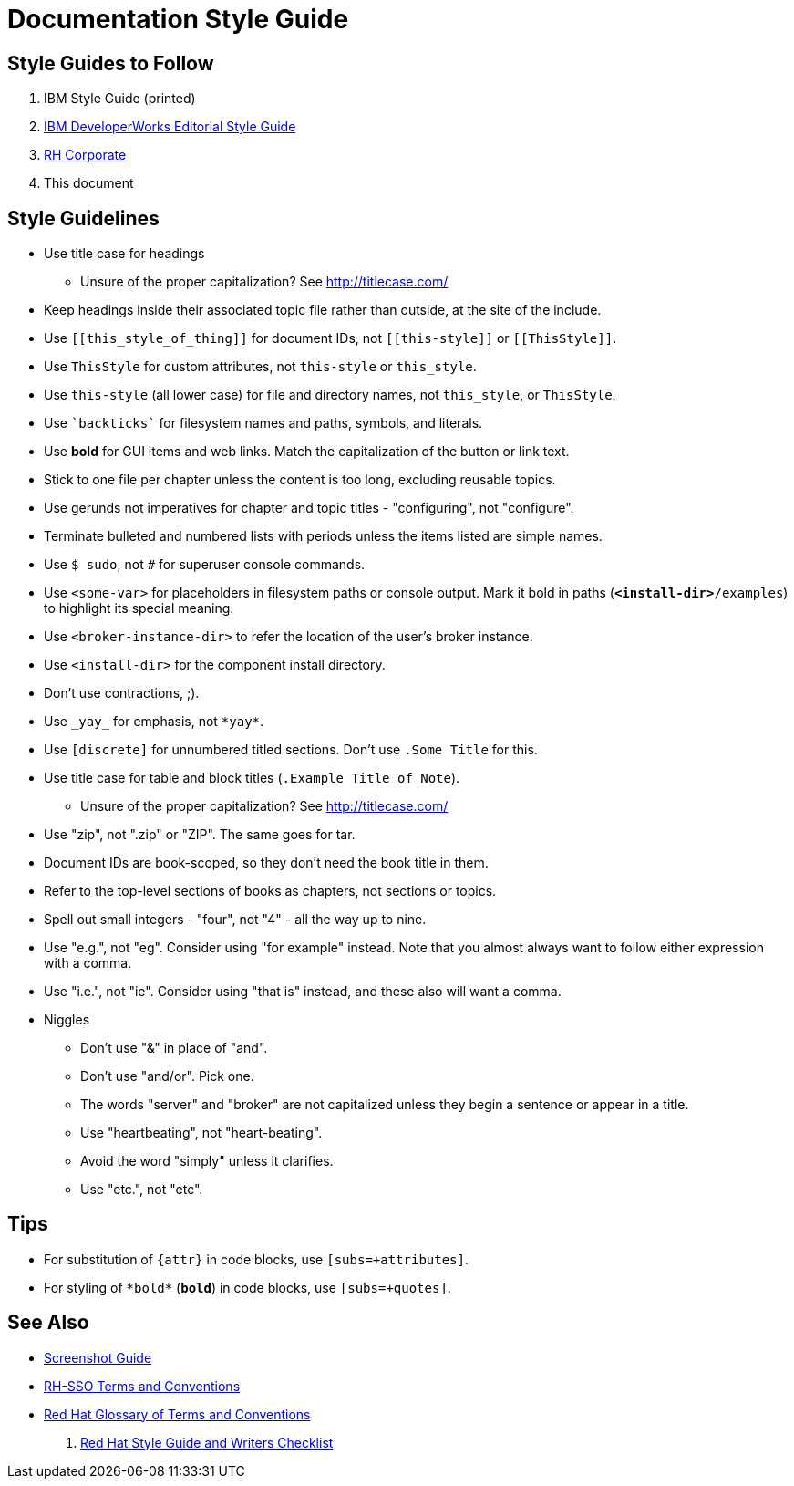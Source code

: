 = Documentation Style Guide

== Style Guides to Follow

. IBM Style Guide (printed)
. link:https://www.ibm.com/developerworks/library/styleguidelines/[IBM DeveloperWorks Editorial Style Guide]
. link:http://brand.redhat.com/elements/[RH Corporate]
. This document

== Style Guidelines

* Use title case for headings
** Unsure of the proper capitalization? See link:http://titlecase.com/[http://titlecase.com/]  
* Keep headings inside their associated topic file rather than
  outside, at the site of the include.
* Use `++[[this_style_of_thing]]++` for document IDs, not
  `++[[this-style]]++` or `++[[ThisStyle]]++`.
* Use `ThisStyle` for custom attributes, not `this-style` or
  `this_style`.
* Use `this-style` (all lower case) for file and directory names,
  not `this_style`, or `ThisStyle`.
* Use `++`backticks`++` for filesystem names and paths, symbols,
  and literals.
* Use *bold* for GUI items and web links.  Match the capitalization of
  the button or link text.
* Stick to one file per chapter unless the content is too long,
  excluding reusable topics.
* Use gerunds not imperatives for chapter and topic titles -
  "configuring", not "configure".
* Terminate bulleted and numbered lists with periods unless the items
  listed are simple names.
* Use `$ sudo`, not `#` for superuser console commands.
* Use `<some-var>` for placeholders in filesystem paths or console
  output.  Mark it bold in paths (`*<install-dir>*/examples`) to
  highlight its special meaning.
* Use `<broker-instance-dir>` to refer the location of the user's
  broker instance.
* Use `<install-dir>` for the component install directory.
* Don't use contractions, ;).
* Use `++_yay_++` for emphasis, not `++*yay*++`.
* Use `[discrete]` for unnumbered titled sections.  Don't use `.Some
  Title` for this.
* Use title case for table and block titles (`.Example Title of Note`).
** Unsure of the proper capitalization? See link:http://titlecase.com/[http://titlecase.com/]
* Use "zip", not ".zip" or "ZIP".  The same goes for tar.
* Document IDs are book-scoped, so they don't need the book title in
  them.
* Refer to the top-level sections of books as chapters, not sections
  or topics.
* Spell out small integers - "four", not "4" - all the way up to nine.
* Use "e.g.", not "eg".  Consider using "for example"
  instead.  Note that you almost always want to follow either
  expression with a comma.
* Use "i.e.", not "ie".  Consider using "that is" instead, and these
  also will want a comma.
* Niggles
** Don't use "&" in place of "and".
** Don't use "and/or".  Pick one.
** The words "server" and "broker" are not capitalized unless they
   begin a sentence or appear in a title.
** Use "heartbeating", not "heart-beating".
** Avoid the word "simply" unless it clarifies.
** Use "etc.", not "etc".

== Tips

* For substitution of `{attr}` in code blocks, use `[subs=+attributes]`.
* For styling of `++*bold*++` (`*bold*`) in code blocks, use
  `[subs=+quotes]`.

== See Also

* link:screenshots.adoc[Screenshot Guide]
* link:terms_conventions.adoc[RH-SSO Terms and Conventions]
* link:http://ccs-jenkins.gsslab.brq.redhat.com:8080/job/glossary-of-terms-and-conventions-for-product-documentation-branch-master/lastSuccessfulBuild/artifact/index.html[Red Hat Glossary of Terms and Conventions]
. link:https://mojo.redhat.com/docs/DOC-1136272[Red Hat Style Guide and Writers Checklist]
